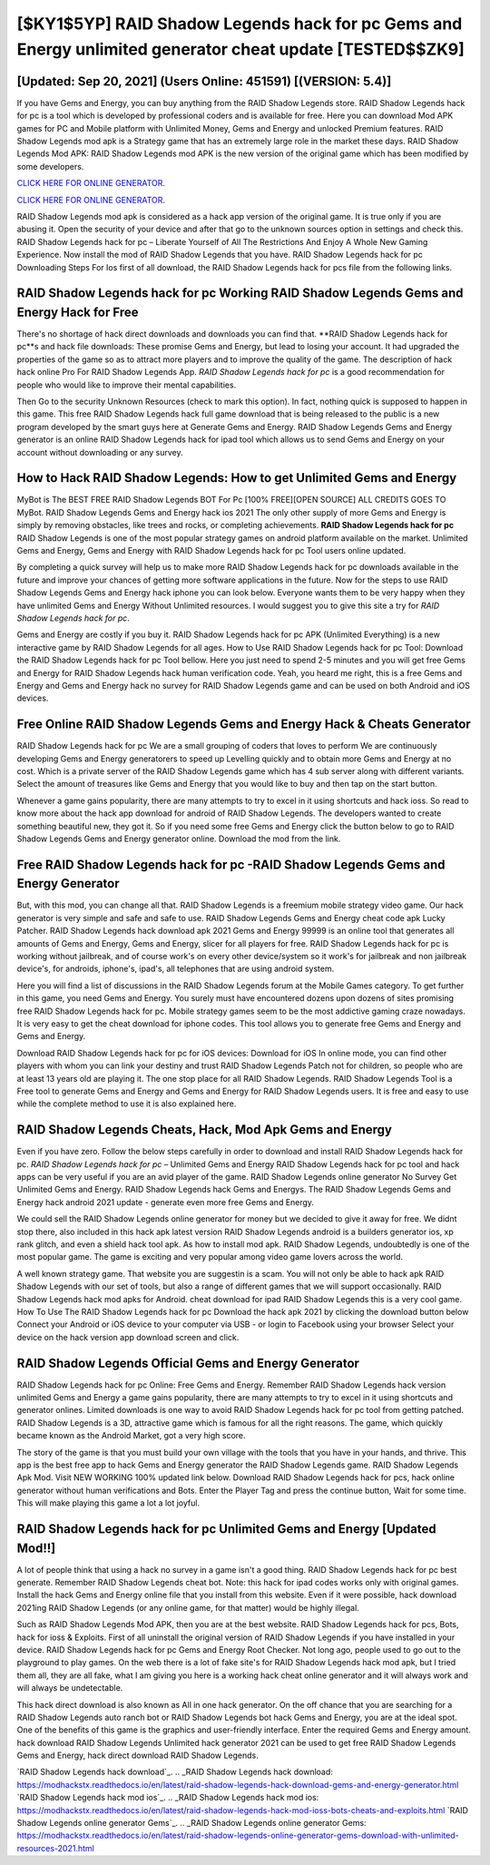 [$KY1$5YP] RAID Shadow Legends hack for pc Gems and Energy unlimited generator cheat update [TESTED$$ZK9]
=========

[Updated: Sep 20, 2021] (Users Online: 451591) [(VERSION: 5.4)]
---------

If you have Gems and Energy, you can buy anything from the RAID Shadow Legends store.  RAID Shadow Legends hack for pc is a tool which is developed by professional coders and is available for free. Here you can download Mod APK games for PC and Mobile platform with Unlimited Money, Gems and Energy and unlocked Premium features.  RAID Shadow Legends mod apk is a Strategy game that has an extremely large role in the market these days.  RAID Shadow Legends Mod APK: RAID Shadow Legends mod APK is the new version of the original game which has been modified by some developers.

`CLICK HERE FOR ONLINE GENERATOR`_.

.. _CLICK HERE FOR ONLINE GENERATOR: http://stardld.xyz/b24a03b

`CLICK HERE FOR ONLINE GENERATOR`_.

.. _CLICK HERE FOR ONLINE GENERATOR: http://stardld.xyz/b24a03b

RAID Shadow Legends mod apk is considered as a hack app version of the original game.  It is true only if you are abusing it.  Open the security of your device and after that go to the unknown sources option in settings and check this.  RAID Shadow Legends hack for pc – Liberate Yourself of All The Restrictions And Enjoy A Whole New Gaming Experience. Now install the mod of RAID Shadow Legends that you have. RAID Shadow Legends hack for pc Downloading Steps For Ios first of all download, the RAID Shadow Legends hack for pcs file from the following links.

RAID Shadow Legends hack for pc Working RAID Shadow Legends Gems and Energy Hack for Free
---------

There's no shortage of hack direct downloads and downloads you can find that. **RAID Shadow Legends hack for pc**s and hack file downloads: These promise Gems and Energy, but lead to losing your account.  It had upgraded the properties of the game so as to attract more players and to improve the quality of the game. The description of hack hack online Pro For RAID Shadow Legends App.  *RAID Shadow Legends hack for pc* is a good recommendation for people who would like to improve their mental capabilities.

Then Go to the security Unknown Resources (check to mark this option).  In fact, nothing quick is supposed to happen in this game.  This free RAID Shadow Legends hack full game download that is being released to the public is a new program developed by the smart guys here at Generate Gems and Energy.  RAID Shadow Legends Gems and Energy generator is an online RAID Shadow Legends hack for ipad tool which allows us to send Gems and Energy on your account without downloading or any survey.


How to Hack RAID Shadow Legends: How to get Unlimited Gems and Energy
---------

MyBot is The BEST FREE RAID Shadow Legends BOT For Pc [100% FREE][OPEN SOURCE] ALL CREDITS GOES TO MyBot. RAID Shadow Legends Gems and Energy hack ios 2021 The only other supply of more Gems and Energy is simply by removing obstacles, like trees and rocks, or completing achievements.  **RAID Shadow Legends hack for pc** RAID Shadow Legends is one of the most popular strategy games on android platform available on the market.  Unlimited Gems and Energy, Gems and Energy with RAID Shadow Legends hack for pc Tool users online updated.

By completing a quick survey will help us to make more RAID Shadow Legends hack for pc downloads available in the future and improve your chances of getting more software applications in the future. Now for the steps to use RAID Shadow Legends Gems and Energy hack iphone you can look below.  Everyone wants them to be very happy when they have unlimited Gems and Energy Without Unlimited resources.  I would suggest you to give this site a try for *RAID Shadow Legends hack for pc*.

Gems and Energy are costly if you buy it. RAID Shadow Legends hack for pc APK (Unlimited Everything) is a new interactive game by RAID Shadow Legends for all ages.  How to Use RAID Shadow Legends hack for pc Tool: Download the RAID Shadow Legends hack for pc Tool bellow.  Here you just need to spend 2-5 minutes and you will get free Gems and Energy for RAID Shadow Legends hack human verification code. Yeah, you heard me right, this is a free Gems and Energy and Gems and Energy hack no survey for ‎RAID Shadow Legends game and can be used on both Android and iOS devices.

Free Online RAID Shadow Legends Gems and Energy Hack & Cheats Generator
---------

RAID Shadow Legends hack for pc We are a small grouping of coders that loves to perform We are continuously developing Gems and Energy generatorers to speed up Levelling quickly and to obtain more Gems and Energy at no cost.  Which is a private server of the RAID Shadow Legends game which has 4 sub server along with different variants.  Select the amount of treasures like Gems and Energy that you would like to buy and then tap on the start button.

Whenever a game gains popularity, there are many attempts to try to excel in it using shortcuts and hack ioss.  So read to know more about the hack app download for android of RAID Shadow Legends.  The developers wanted to create something beautiful new, they got it.  So if you need some free Gems and Energy click the button below to go to RAID Shadow Legends Gems and Energy generator online.  Download the mod from the link.

Free RAID Shadow Legends hack for pc -RAID Shadow Legends Gems and Energy Generator
---------

But, with this mod, you can change all that. RAID Shadow Legends is a freemium mobile strategy video game.  Our hack generator is very simple and safe and safe to use.  RAID Shadow Legends Gems and Energy cheat code apk Lucky Patcher.  RAID Shadow Legends hack download apk 2021 Gems and Energy 99999 is an online tool that generates all amounts of Gems and Energy, Gems and Energy, slicer for all players for free. RAID Shadow Legends hack for pc is working without jailbreak, and of course work's on every other device/system so it work's for jailbreak and non jailbreak device's, for androids, iphone's, ipad's, all telephones that are using android system.

Here you will find a list of discussions in the RAID Shadow Legends forum at the Mobile Games category.  To get further in this game, you need Gems and Energy. You surely must have encountered dozens upon dozens of sites promising free RAID Shadow Legends hack for pc. Mobile strategy games seem to be the most addictive gaming craze nowadays.  It is very easy to get the cheat download for iphone codes.  This tool allows you to generate free Gems and Energy and Gems and Energy.

Download RAID Shadow Legends hack for pc for iOS devices: Download for iOS In online mode, you can find other players with whom you can link your destiny and trust RAID Shadow Legends Patch not for children, so people who are at least 13 years old are playing it. The one stop place for all RAID Shadow Legends. RAID Shadow Legends Tool is a Free tool to generate Gems and Energy and Gems and Energy for RAID Shadow Legends users.  It is free and easy to use while the complete method to use it is also explained here.

RAID Shadow Legends Cheats, Hack, Mod Apk Gems and Energy
---------

Even if you have zero. Follow the below steps carefully in order to download and install RAID Shadow Legends hack for pc.  *RAID Shadow Legends hack for pc* – Unlimited Gems and Energy RAID Shadow Legends hack for pc tool and hack apps can be very useful if you are an avid player of the game.  RAID Shadow Legends online generator No Survey Get Unlimited Gems and Energy.  RAID Shadow Legends hack Gems and Energys.  The RAID Shadow Legends Gems and Energy hack android 2021 update - generate even more free Gems and Energy.

We could sell the RAID Shadow Legends online generator for money but we decided to give it away for free.  We didnt stop there, also included in this hack apk latest version RAID Shadow Legends android is a builders generator ios, xp rank glitch, and even a shield hack tool apk.  As how to install mod apk. RAID Shadow Legends, undoubtedly is one of the most popular game. The game is exciting and very popular among video game lovers across the world.

A well known strategy game.  That website you are suggestin is a scam. You will not only be able to hack apk RAID Shadow Legends with our set of tools, but also a range of different games that we will support occasionally. RAID Shadow Legends hack mod apks for Android. cheat download for ipad RAID Shadow Legends this is a very cool game. How To Use The RAID Shadow Legends hack for pc Download the hack apk 2021 by clicking the download button below Connect your Android or iOS device to your computer via USB - or login to Facebook using your browser Select your device on the hack version app download screen and click.

RAID Shadow Legends Official Gems and Energy Generator
---------

RAID Shadow Legends hack for pc Online: Free Gems and Energy.  Remember RAID Shadow Legends hack version unlimited Gems and Energy a game gains popularity, there are many attempts to try to excel in it using shortcuts and generator onlines.  Limited downloads is one way to avoid RAID Shadow Legends hack for pc tool from getting patched.  RAID Shadow Legends is a 3D, attractive game which is famous for all the right reasons.  The game, which quickly became known as the Android Market, got a very high score.

The story of the game is that you must build your own village with the tools that you have in your hands, and thrive. This app is the best free app to hack Gems and Energy generator the RAID Shadow Legends game.  RAID Shadow Legends Apk Mod.  Visit NEW WORKING 100% updated link below. Download RAID Shadow Legends hack for pcs, hack online generator without human verifications and Bots.  Enter the Player Tag and press the continue button, Wait for some time. This will make playing this game a lot a lot joyful.

**RAID Shadow Legends hack for pc** Unlimited Gems and Energy [Updated Mod!!]
---------

A lot of people think that using a hack no survey in a game isn't a good thing.  RAID Shadow Legends hack for pc best generate.  Remember RAID Shadow Legends cheat bot.  Note: this hack for ipad codes works only with original games.  Install the hack Gems and Energy online file that you install from this website.  Even if it were possible, hack download 2021ing RAID Shadow Legends (or any online game, for that matter) would be highly illegal.

Such as RAID Shadow Legends Mod APK, then you are at the best website.  RAID Shadow Legends hack for pcs, Bots, hack for ioss & Exploits.  First of all uninstall the original version of RAID Shadow Legends if you have installed in your device.  RAID Shadow Legends hack for pc Gems and Energy Root Checker. Not long ago, people used to go out to the playground to play games.  On the web there is a lot of fake site's for RAID Shadow Legends hack mod apk, but I tried them all, they are all fake, what I am giving you here is a working hack cheat online generator and it will always work and will always be undetectable.

This hack direct download is also known as All in one hack generator.  On the off chance that you are searching for a RAID Shadow Legends auto ranch bot or RAID Shadow Legends bot hack Gems and Energy, you are at the ideal spot.  One of the benefits of this game is the graphics and user-friendly interface.  Enter the required Gems and Energy amount.  hack download RAID Shadow Legends Unlimited hack generator 2021 can be used to get free RAID Shadow Legends Gems and Energy, hack direct download RAID Shadow Legends.

`RAID Shadow Legends hack download`_.
.. _RAID Shadow Legends hack download: https://modhackstx.readthedocs.io/en/latest/raid-shadow-legends-hack-download-gems-and-energy-generator.html
`RAID Shadow Legends hack mod ios`_.
.. _RAID Shadow Legends hack mod ios: https://modhackstx.readthedocs.io/en/latest/raid-shadow-legends-hack-mod-ioss-bots-cheats-and-exploits.html
`RAID Shadow Legends online generator Gems`_.
.. _RAID Shadow Legends online generator Gems: https://modhackstx.readthedocs.io/en/latest/raid-shadow-legends-online-generator-gems-download-with-unlimited-resources-2021.html